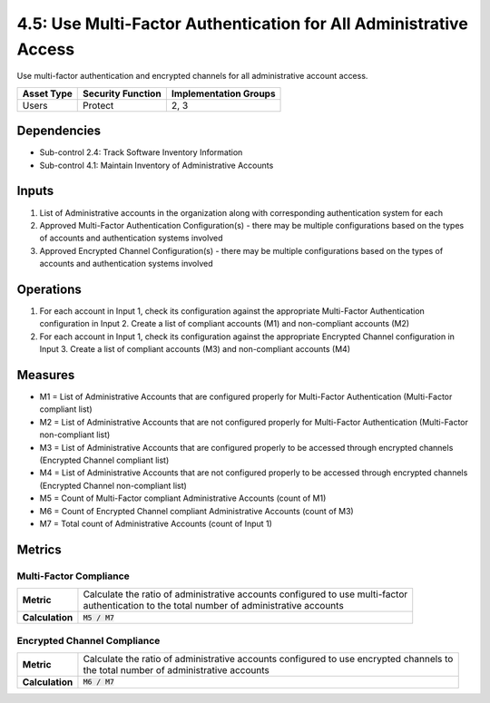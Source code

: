 4.5: Use Multi-Factor Authentication for All Administrative Access
==================================================================
Use multi-factor authentication and encrypted channels for all administrative account access.

.. list-table::
	:header-rows: 1

	* - Asset Type
	  - Security Function
	  - Implementation Groups
	* - Users
	  - Protect
	  - 2, 3

Dependencies
------------
* Sub-control 2.4: Track Software Inventory Information
* Sub-control 4.1: Maintain Inventory of Administrative Accounts

Inputs
------
#. List of Administrative accounts in the organization along with corresponding authentication system for each
#. Approved Multi-Factor Authentication Configuration(s) - there may be multiple configurations based on the types of accounts and authentication systems involved
#. Approved Encrypted Channel Configuration(s) - there may be multiple configurations based on the types of accounts and authentication systems involved

Operations
----------
#. For each account in Input 1, check its configuration against the appropriate Multi-Factor Authentication configuration in Input 2. Create a list of compliant accounts (M1) and non-compliant accounts (M2)
#. For each account in Input 1, check its configuration against the appropriate Encrypted Channel configuration in Input 3. Create a list of compliant accounts (M3) and non-compliant accounts (M4)

Measures
--------
* M1 = List of Administrative Accounts that are configured properly for Multi-Factor Authentication (Multi-Factor compliant list)
* M2 = List of Administrative Accounts that are not configured properly for Multi-Factor Authentication (Multi-Factor non-compliant list)
* M3 = List of Administrative Accounts that are configured properly to be accessed through encrypted channels (Encrypted Channel compliant list)
* M4 = List of Administrative Accounts that are not configured properly to be accessed through encrypted channels (Encrypted Channel non-compliant list)
* M5 = Count of Multi-Factor compliant Administrative Accounts (count of M1)
* M6 = Count of Encrypted Channel compliant Administrative Accounts (count of M3)
* M7 = Total count of Administrative Accounts (count of Input 1)

Metrics
-------

Multi-Factor Compliance
^^^^^^^^^^^^^^^^^^^^^^^
.. list-table::

	* - **Metric**
	  - | Calculate the ratio of administrative accounts configured to use multi-factor
	    | authentication to the total number of administrative accounts
	* - **Calculation**
	  - :code:`M5 / M7`

Encrypted Channel Compliance
^^^^^^^^^^^^^^^^^^^^^^^^^^^^
.. list-table::

	* - **Metric**
	  - | Calculate the ratio of administrative accounts configured to use encrypted channels to
	    | the total number of administrative accounts
	* - **Calculation**
	  - :code:`M6 / M7`

.. history
.. authors
.. license
